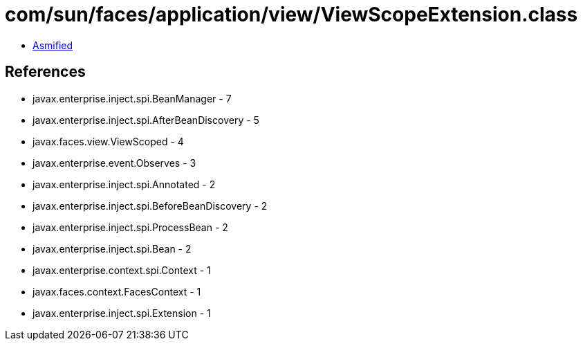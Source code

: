 = com/sun/faces/application/view/ViewScopeExtension.class

 - link:ViewScopeExtension-asmified.java[Asmified]

== References

 - javax.enterprise.inject.spi.BeanManager - 7
 - javax.enterprise.inject.spi.AfterBeanDiscovery - 5
 - javax.faces.view.ViewScoped - 4
 - javax.enterprise.event.Observes - 3
 - javax.enterprise.inject.spi.Annotated - 2
 - javax.enterprise.inject.spi.BeforeBeanDiscovery - 2
 - javax.enterprise.inject.spi.ProcessBean - 2
 - javax.enterprise.inject.spi.Bean - 2
 - javax.enterprise.context.spi.Context - 1
 - javax.faces.context.FacesContext - 1
 - javax.enterprise.inject.spi.Extension - 1
